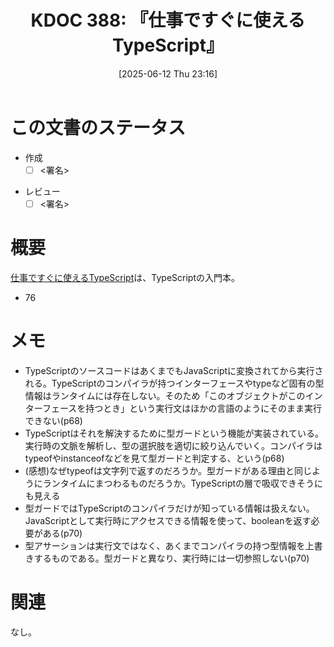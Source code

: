 :properties:
:ID: 20250612T231654
:mtime:    20250614082903
:ctime:    20250612231658
:end:
#+title:      KDOC 388: 『仕事ですぐに使えるTypeScript』
#+date:       [2025-06-12 Thu 23:16]
#+filetags:   :draft:book:
#+identifier: 20250612T231654

# (kd/denote-kdoc-rename)
# (denote-rename-file-using-front-matter (buffer-file-name) 0)
# (save-excursion (while (re-search-backward ":draft" nil t) (replace-match "")))
# (flush-lines "^\\#\s.+?")

# ====ポリシー。
# 1ファイル1アイデア。
# 1ファイルで内容を完結させる。
# 常にほかのエントリとリンクする。
# 自分の言葉を使う。
# 参考文献を残しておく。
# 文献メモの場合は、感想と混ぜないこと。1つのアイデアに反する
# ツェッテルカステンの議論に寄与するか。それで本を書けと言われて書けるか
# 頭のなかやツェッテルカステンにある問いとどのようにかかわっているか
# エントリ間の接続を発見したら、接続エントリを追加する。カード間にあるリンクの関係を説明するカード。
# アイデアがまとまったらアウトラインエントリを作成する。リンクをまとめたエントリ。
# エントリを削除しない。古いカードのどこが悪いかを説明する新しいカードへのリンクを追加する。
# 恐れずにカードを追加する。無意味の可能性があっても追加しておくことが重要。
# 個人の感想・意思表明ではない。事実や書籍情報に基づいている

# ====永久保存メモのルール。
# 自分の言葉で書く。
# 後から読み返して理解できる。
# 他のメモと関連付ける。
# ひとつのメモにひとつのことだけを書く。
# メモの内容は1枚で完結させる。
# 論文の中に組み込み、公表できるレベルである。

# ====水準を満たす価値があるか。
# その情報がどういった文脈で使えるか。
# どの程度重要な情報か。
# そのページのどこが本当に必要な部分なのか。
# 公表できるレベルの洞察を得られるか

# ====フロー。
# 1. 「走り書きメモ」「文献メモ」を書く
# 2. 1日1回既存のメモを見て、自分自身の研究、思考、興味にどのように関係してくるかを見る
# 3. 追加すべきものだけ追加する

* この文書のステータス
- 作成
  - [ ] <署名>
# (progn (kill-line -1) (insert (format "  - [X] %s 貴島" (format-time-string "%Y-%m-%d"))))
- レビュー
  - [ ] <署名>
# (progn (kill-line -1) (insert (format "  - [X] %s 貴島" (format-time-string "%Y-%m-%d"))))

# チェックリスト ================
# 関連をつけた。
# タイトルがフォーマット通りにつけられている。
# 内容をブラウザに表示して読んだ(作成とレビューのチェックは同時にしない)。
# 文脈なく読めるのを確認した。
# おばあちゃんに説明できる。
# いらない見出しを削除した。
# タグを適切にした。
# すべてのコメントを削除した。
* 概要
# 本文(見出しも設定する)

[[https://future-architect.github.io/typescript-guide/typescript-guide.pdf][仕事ですぐに使えるTypeScript]]は、TypeScriptの入門本。

- 76

* メモ

- TypeScriptのソースコードはあくまでもJavaScriptに変換されてから実行される。TypeScriptのコンパイラが持つインターフェースやtypeなど固有の型情報はランタイムには存在しない。そのため「このオブジェクトがこのインターフェースを持つとき」という実行文はほかの言語のようにそのまま実行できない(p68)
- TypeScriptはそれを解決するために型ガードという機能が実装されている。実行時の文脈を解析し、型の選択肢を適切に絞り込んでいく。コンパイラはtypeofやinstanceofなどを見て型ガードと判定する、という(p68)
- (感想)なぜtypeofは文字列で返すのだろうか。型ガードがある理由と同じようにランタイムにまつわるものだろうか。TypeScriptの層で吸収できそうにも見える
- 型ガードではTypeScriptのコンパイラだけが知っている情報は扱えない。JavaScriptとして実行時にアクセスできる情報を使って、booleanを返す必要がある(p70)
- 型アサーションは実行文ではなく、あくまでコンパイラの持つ型情報を上書きするものである。型ガードと異なり、実行時には一切参照しない(p70)

* 関連
# 関連するエントリ。なぜ関連させたか理由を書く。意味のあるつながりを意識的につくる。
# - この事実は自分のこのアイデアとどう整合するか。
# - この現象はあの理論でどう説明できるか。
# - ふたつのアイデアは互いに矛盾するか、互いを補っているか。
# - いま聞いた内容は以前に聞いたことがなかったか。
# - メモ y についてメモ x はどういう意味か。
# - 対立する
# - 修正する
# - 補足する
# - 付け加えるもの
# - アイデア同士を組み合わせて新しいものを生み出せないか
# - どんな疑問が浮かんだか
なし。
